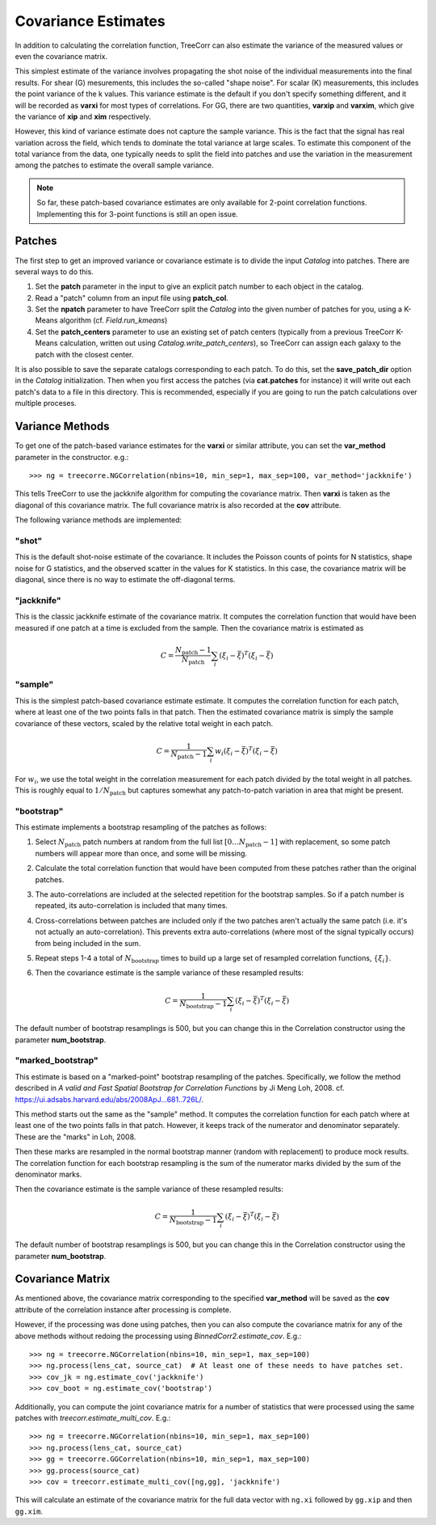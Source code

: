 Covariance Estimates
====================

In addition to calculating the correlation function, TreeCorr can also
estimate the variance of the measured values or even the covariance matrix.

This simplest estimate of the variance involves propagating the shot noise
of the individual measurements into the final results.  For shear (G) mesurements,
this includes the so-called "shape noise".  For scalar (K) measurements, this
includes the point variance of the k values.  This variance estimate is the
default if you don't specify something different, and it will be recorded as
**varxi** for most types of correlations.  For GG, there are two quantities,
**varxip** and **varxim**, which give the variance of **xip** and **xim**
respectively.

However, this kind of variance estimate does not capture the sample variance.
This is the fact that the signal has real variation across the field, which
tends to dominate the total variance at large scales.  To estimate this
component of the total variance from the data, one typically needs to split
the field into patches and use the variation in the measurement among the
patches to estimate the overall sample variance.

.. note::

    So far, these patch-based covariance estimates are only available for
    2-point correlation functions.  Implementing this for 3-point functions
    is still an open issue.

Patches
-------

The first step to get an improved variance or covariance estimate is to
divide the input `Catalog` into patches.  There are several ways to do this.

1. Set the **patch** parameter in the input to give an explicit patch number to
   each object in the catalog.
2. Read a "patch" column from an input file using **patch_col**.
3. Set the **npatch** parameter to have TreeCorr split the `Catalog` into the
   given number of patches for you, using a K-Means algorithm (cf. `Field.run_kmeans`)
4. Set the **patch_centers** parameter to use an existing set of patch centers
   (typically from a previous TreeCorr K-Means calculation, written out using
   `Catalog.write_patch_centers`), so TreeCorr can assign each galaxy to the patch
   with the closest center.

It is also possible to save the separate catalogs corresponding to each patch.
To do this, set the **save_patch_dir** option in the `Catalog` initialization.
Then when you first access the patches (via **cat.patches** for instance) it will
write out each patch's data to a file in this directory.  This is recommended,
especially if you are going to run the patch calculations over multiple
proceses.

Variance Methods
----------------

To get one of the patch-based variance estimates for the **varxi** or similar
attribute, you can set the **var_method** parameter in the constructor.  e.g.::

    >>> ng = treecorre.NGCorrelation(nbins=10, min_sep=1, max_sep=100, var_method='jackknife')

This tells TreeCorr to use the jackknife algorithm for computing the covariance matrix.
Then **varxi** is taken as the diagonal of this covariance matrix.
The full covariance matrix is also recorded at the **cov** attribute.

The following variance methods are implemented:

"shot"
^^^^^^

This is the default shot-noise estimate of the covariance. It includes the Poisson
counts of points for N statistics, shape noise for G statistics, and the observed
scatter in the values for K statistics.  In this case, the covariance matrix will
be diagonal, since there is no way to estimate the off-diagonal terms.

"jackknife"
^^^^^^^^^^^

This is the classic jackknife estimate of the covariance matrix.  It computes the
correlation function that would have been measured if one patch at a time is excluded
from the sample.  Then the covariance matrix is estimated as

.. math::

    C = \frac{N_\mathrm{patch} - 1}{N_\mathrm{patch}} \sum_i (\xi_i - \bar\xi)^T (\xi_i-\bar\xi)

"sample"
^^^^^^^^

This is the simplest patch-based covariance estimate estimate.  It computes the
correlation function for each patch, where at least one of the two points falls in
that patch.  Then the estimated covariance matrix is simply the sample covariance
of these vectors, scaled by the relative total weight in each patch.

.. math::

    C = \frac{1}{N_\mathrm{patch} - 1} \sum_i w_i (\xi_i - \bar\xi)^T (\xi_i-\bar\xi)

For :math:`w_i`, we use the total weight in the correlation measurement for each patch
divided by the total weight in all patches.  This is roughly equal to
:math:`1/N_\mathrm{patch}` but captures somewhat any patch-to-patch variation in area
that might be present.


"bootstrap"
^^^^^^^^^^^

This estimate implements a bootstrap resampling of the patches as follows:

1. Select :math:`N_\mathrm{patch}` patch numbers at random from the full list
   :math:`[0 \dots N_\mathrm{patch}{-}1]` with replacement, so some patch numbers
   will appear more than once, and some will be missing.

2. Calculate the total correlation function that would have been computed
   from these patches rather than the original patches.

3. The auto-correlations are included at the selected repetition for the bootstrap
   samples.  So if a patch number is repeated, its auto-correlation is included that
   many times.

4. Cross-correlations between patches are included only if the two patches
   aren't actually the same patch (i.e. it's not actually an auto-correlation).
   This prevents extra auto-correlations (where most of the signal typically occurs)
   from being included in the sum.

5. Repeat steps 1-4 a total of :math:`N_\mathrm{bootstrap}` times to build up a large
   set of resampled correlation functions, :math:`\{\xi_i\}`.

6. Then the covariance estimate is the sample variance of these resampled results:

    .. math::

        C = \frac{1}{N_\mathrm{bootstrap}-1} \sum_i (\xi_i - \bar\xi)^T (\xi_i-\bar\xi)

The default number of bootstrap resamplings is 500, but you can change this in the
Correlation constructor using the parameter **num_bootstrap**.

"marked_bootstrap"
^^^^^^^^^^^^^^^^^^

This estimate is based on a "marked-point" bootstrap resampling of the patches.
Specifically, we follow the method described in
*A valid and Fast Spatial Bootstrap for Correlation Functions*
by Ji Meng Loh, 2008.  cf. https://ui.adsabs.harvard.edu/abs/2008ApJ...681..726L/.

This method starts out the same as the "sample" method.  It computes the correlation
function for each patch where at least one of the two points falls in that patch.
However, it keeps track of the numerator and denominator separately.
These are the "marks" in Loh, 2008.

Then these marks are resampled in the normal bootstrap manner (random with replacement)
to produce mock results.  The correlation function for each bootstrap resampling is
the sum of the numerator marks divided by the sum of the denominator marks.

Then the covariance estimate is the sample variance of these resampled results:

.. math::

    C = \frac{1}{N_\mathrm{bootstrap}-1} \sum_i (\xi_i - \bar\xi)^T (\xi_i-\bar\xi)

The default number of bootstrap resamplings is 500, but you can change this in the
Correlation constructor using the parameter **num_bootstrap**.

Covariance Matrix
-----------------

As mentioned above, the covariance matrix corresponding to the specified **var_method**
will be saved as the **cov** attribute of the correlation instance after processing
is complete.

However, if the processing was done using patches, then you can also compute the
covariance matrix for any of the above methods without redoing the processing
using `BinnedCorr2.estimate_cov`.  E.g.::

    >>> ng = treecorre.NGCorrelation(nbins=10, min_sep=1, max_sep=100)
    >>> ng.process(lens_cat, source_cat)  # At least one of these needs to have patches set.
    >>> cov_jk = ng.estimate_cov('jackknife')
    >>> cov_boot = ng.estimate_cov('bootstrap')

Additionally, you can compute the joint covariance matrix for a number of statistics
that were processed using the same patches with `treecorr.estimate_multi_cov`.  E.g.::

    >>> ng = treecorre.NGCorrelation(nbins=10, min_sep=1, max_sep=100)
    >>> ng.process(lens_cat, source_cat)
    >>> gg = treecorre.GGCorrelation(nbins=10, min_sep=1, max_sep=100)
    >>> gg.process(source_cat)
    >>> cov = treecorr.estimate_multi_cov([ng,gg], 'jackknife')

This will calculate an estimate of the covariance matrix for the full data vector
with ``ng.xi`` followed by ``gg.xip`` and then ``gg.xim``.
